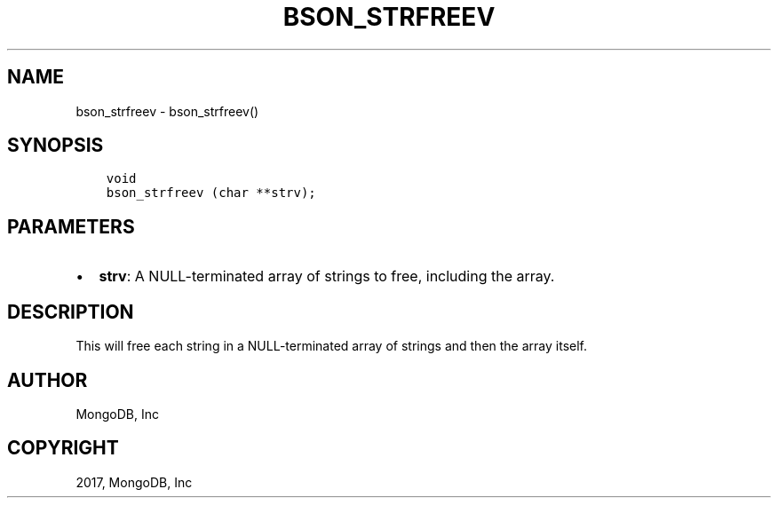 .\" Man page generated from reStructuredText.
.
.TH "BSON_STRFREEV" "3" "Oct 11, 2017" "1.8.1" "Libbson"
.SH NAME
bson_strfreev \- bson_strfreev()
.
.nr rst2man-indent-level 0
.
.de1 rstReportMargin
\\$1 \\n[an-margin]
level \\n[rst2man-indent-level]
level margin: \\n[rst2man-indent\\n[rst2man-indent-level]]
-
\\n[rst2man-indent0]
\\n[rst2man-indent1]
\\n[rst2man-indent2]
..
.de1 INDENT
.\" .rstReportMargin pre:
. RS \\$1
. nr rst2man-indent\\n[rst2man-indent-level] \\n[an-margin]
. nr rst2man-indent-level +1
.\" .rstReportMargin post:
..
.de UNINDENT
. RE
.\" indent \\n[an-margin]
.\" old: \\n[rst2man-indent\\n[rst2man-indent-level]]
.nr rst2man-indent-level -1
.\" new: \\n[rst2man-indent\\n[rst2man-indent-level]]
.in \\n[rst2man-indent\\n[rst2man-indent-level]]u
..
.SH SYNOPSIS
.INDENT 0.0
.INDENT 3.5
.sp
.nf
.ft C
void
bson_strfreev (char **strv);
.ft P
.fi
.UNINDENT
.UNINDENT
.SH PARAMETERS
.INDENT 0.0
.IP \(bu 2
\fBstrv\fP: A NULL\-terminated array of strings to free, including the array.
.UNINDENT
.SH DESCRIPTION
.sp
This will free each string in a NULL\-terminated array of strings and then the array itself.
.SH AUTHOR
MongoDB, Inc
.SH COPYRIGHT
2017, MongoDB, Inc
.\" Generated by docutils manpage writer.
.
